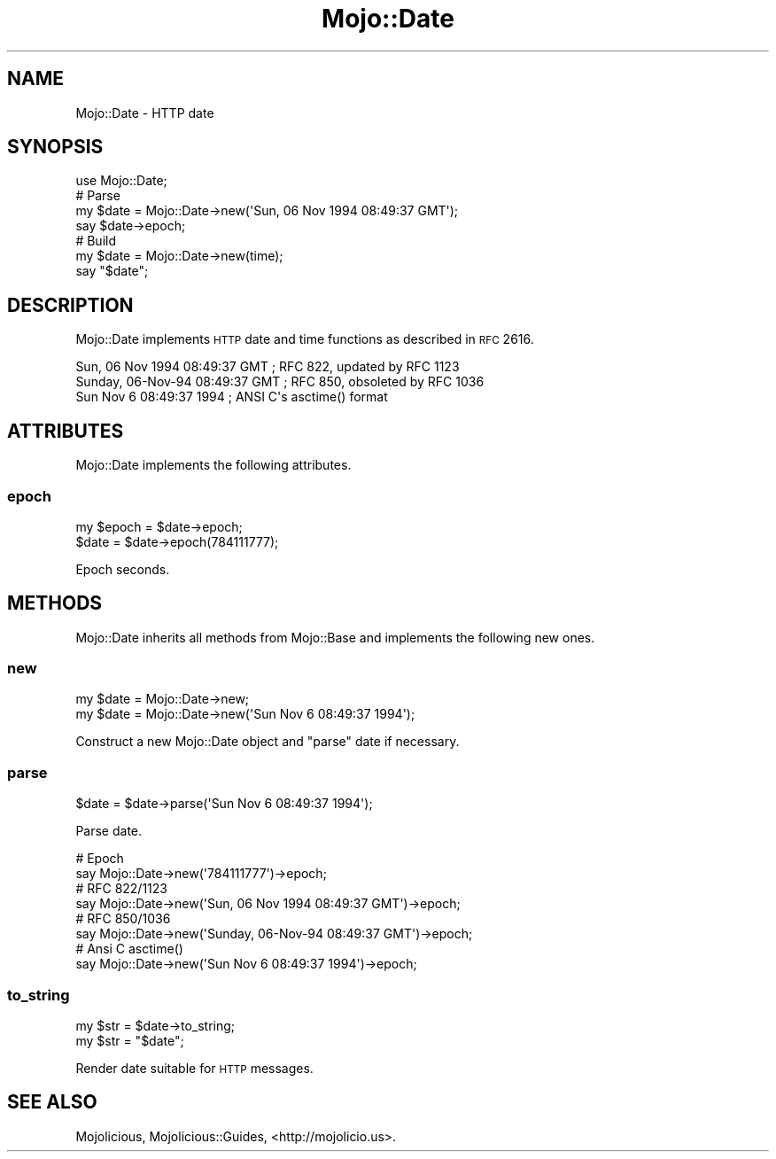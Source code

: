 .\" Automatically generated by Pod::Man 2.25 (Pod::Simple 3.20)
.\"
.\" Standard preamble:
.\" ========================================================================
.de Sp \" Vertical space (when we can't use .PP)
.if t .sp .5v
.if n .sp
..
.de Vb \" Begin verbatim text
.ft CW
.nf
.ne \\$1
..
.de Ve \" End verbatim text
.ft R
.fi
..
.\" Set up some character translations and predefined strings.  \*(-- will
.\" give an unbreakable dash, \*(PI will give pi, \*(L" will give a left
.\" double quote, and \*(R" will give a right double quote.  \*(C+ will
.\" give a nicer C++.  Capital omega is used to do unbreakable dashes and
.\" therefore won't be available.  \*(C` and \*(C' expand to `' in nroff,
.\" nothing in troff, for use with C<>.
.tr \(*W-
.ds C+ C\v'-.1v'\h'-1p'\s-2+\h'-1p'+\s0\v'.1v'\h'-1p'
.ie n \{\
.    ds -- \(*W-
.    ds PI pi
.    if (\n(.H=4u)&(1m=24u) .ds -- \(*W\h'-12u'\(*W\h'-12u'-\" diablo 10 pitch
.    if (\n(.H=4u)&(1m=20u) .ds -- \(*W\h'-12u'\(*W\h'-8u'-\"  diablo 12 pitch
.    ds L" ""
.    ds R" ""
.    ds C` ""
.    ds C' ""
'br\}
.el\{\
.    ds -- \|\(em\|
.    ds PI \(*p
.    ds L" ``
.    ds R" ''
'br\}
.\"
.\" Escape single quotes in literal strings from groff's Unicode transform.
.ie \n(.g .ds Aq \(aq
.el       .ds Aq '
.\"
.\" If the F register is turned on, we'll generate index entries on stderr for
.\" titles (.TH), headers (.SH), subsections (.SS), items (.Ip), and index
.\" entries marked with X<> in POD.  Of course, you'll have to process the
.\" output yourself in some meaningful fashion.
.ie \nF \{\
.    de IX
.    tm Index:\\$1\t\\n%\t"\\$2"
..
.    nr % 0
.    rr F
.\}
.el \{\
.    de IX
..
.\}
.\"
.\" Accent mark definitions (@(#)ms.acc 1.5 88/02/08 SMI; from UCB 4.2).
.\" Fear.  Run.  Save yourself.  No user-serviceable parts.
.    \" fudge factors for nroff and troff
.if n \{\
.    ds #H 0
.    ds #V .8m
.    ds #F .3m
.    ds #[ \f1
.    ds #] \fP
.\}
.if t \{\
.    ds #H ((1u-(\\\\n(.fu%2u))*.13m)
.    ds #V .6m
.    ds #F 0
.    ds #[ \&
.    ds #] \&
.\}
.    \" simple accents for nroff and troff
.if n \{\
.    ds ' \&
.    ds ` \&
.    ds ^ \&
.    ds , \&
.    ds ~ ~
.    ds /
.\}
.if t \{\
.    ds ' \\k:\h'-(\\n(.wu*8/10-\*(#H)'\'\h"|\\n:u"
.    ds ` \\k:\h'-(\\n(.wu*8/10-\*(#H)'\`\h'|\\n:u'
.    ds ^ \\k:\h'-(\\n(.wu*10/11-\*(#H)'^\h'|\\n:u'
.    ds , \\k:\h'-(\\n(.wu*8/10)',\h'|\\n:u'
.    ds ~ \\k:\h'-(\\n(.wu-\*(#H-.1m)'~\h'|\\n:u'
.    ds / \\k:\h'-(\\n(.wu*8/10-\*(#H)'\z\(sl\h'|\\n:u'
.\}
.    \" troff and (daisy-wheel) nroff accents
.ds : \\k:\h'-(\\n(.wu*8/10-\*(#H+.1m+\*(#F)'\v'-\*(#V'\z.\h'.2m+\*(#F'.\h'|\\n:u'\v'\*(#V'
.ds 8 \h'\*(#H'\(*b\h'-\*(#H'
.ds o \\k:\h'-(\\n(.wu+\w'\(de'u-\*(#H)/2u'\v'-.3n'\*(#[\z\(de\v'.3n'\h'|\\n:u'\*(#]
.ds d- \h'\*(#H'\(pd\h'-\w'~'u'\v'-.25m'\f2\(hy\fP\v'.25m'\h'-\*(#H'
.ds D- D\\k:\h'-\w'D'u'\v'-.11m'\z\(hy\v'.11m'\h'|\\n:u'
.ds th \*(#[\v'.3m'\s+1I\s-1\v'-.3m'\h'-(\w'I'u*2/3)'\s-1o\s+1\*(#]
.ds Th \*(#[\s+2I\s-2\h'-\w'I'u*3/5'\v'-.3m'o\v'.3m'\*(#]
.ds ae a\h'-(\w'a'u*4/10)'e
.ds Ae A\h'-(\w'A'u*4/10)'E
.    \" corrections for vroff
.if v .ds ~ \\k:\h'-(\\n(.wu*9/10-\*(#H)'\s-2\u~\d\s+2\h'|\\n:u'
.if v .ds ^ \\k:\h'-(\\n(.wu*10/11-\*(#H)'\v'-.4m'^\v'.4m'\h'|\\n:u'
.    \" for low resolution devices (crt and lpr)
.if \n(.H>23 .if \n(.V>19 \
\{\
.    ds : e
.    ds 8 ss
.    ds o a
.    ds d- d\h'-1'\(ga
.    ds D- D\h'-1'\(hy
.    ds th \o'bp'
.    ds Th \o'LP'
.    ds ae ae
.    ds Ae AE
.\}
.rm #[ #] #H #V #F C
.\" ========================================================================
.\"
.IX Title "Mojo::Date 3"
.TH Mojo::Date 3 "2013-11-19" "perl v5.16.2" "User Contributed Perl Documentation"
.\" For nroff, turn off justification.  Always turn off hyphenation; it makes
.\" way too many mistakes in technical documents.
.if n .ad l
.nh
.SH "NAME"
Mojo::Date \- HTTP date
.SH "SYNOPSIS"
.IX Header "SYNOPSIS"
.Vb 1
\&  use Mojo::Date;
\&
\&  # Parse
\&  my $date = Mojo::Date\->new(\*(AqSun, 06 Nov 1994 08:49:37 GMT\*(Aq);
\&  say $date\->epoch;
\&
\&  # Build
\&  my $date = Mojo::Date\->new(time);
\&  say "$date";
.Ve
.SH "DESCRIPTION"
.IX Header "DESCRIPTION"
Mojo::Date implements \s-1HTTP\s0 date and time functions as described in \s-1RFC\s0
2616.
.PP
.Vb 3
\&  Sun, 06 Nov 1994 08:49:37 GMT  ; RFC 822, updated by RFC 1123
\&  Sunday, 06\-Nov\-94 08:49:37 GMT ; RFC 850, obsoleted by RFC 1036
\&  Sun Nov  6 08:49:37 1994       ; ANSI C\*(Aqs asctime() format
.Ve
.SH "ATTRIBUTES"
.IX Header "ATTRIBUTES"
Mojo::Date implements the following attributes.
.SS "epoch"
.IX Subsection "epoch"
.Vb 2
\&  my $epoch = $date\->epoch;
\&  $date     = $date\->epoch(784111777);
.Ve
.PP
Epoch seconds.
.SH "METHODS"
.IX Header "METHODS"
Mojo::Date inherits all methods from Mojo::Base and implements the
following new ones.
.SS "new"
.IX Subsection "new"
.Vb 2
\&  my $date = Mojo::Date\->new;
\&  my $date = Mojo::Date\->new(\*(AqSun Nov  6 08:49:37 1994\*(Aq);
.Ve
.PP
Construct a new Mojo::Date object and \*(L"parse\*(R" date if necessary.
.SS "parse"
.IX Subsection "parse"
.Vb 1
\&  $date = $date\->parse(\*(AqSun Nov  6 08:49:37 1994\*(Aq);
.Ve
.PP
Parse date.
.PP
.Vb 2
\&  # Epoch
\&  say Mojo::Date\->new(\*(Aq784111777\*(Aq)\->epoch;
\&
\&  # RFC 822/1123
\&  say Mojo::Date\->new(\*(AqSun, 06 Nov 1994 08:49:37 GMT\*(Aq)\->epoch;
\&
\&  # RFC 850/1036
\&  say Mojo::Date\->new(\*(AqSunday, 06\-Nov\-94 08:49:37 GMT\*(Aq)\->epoch;
\&
\&  # Ansi C asctime()
\&  say Mojo::Date\->new(\*(AqSun Nov  6 08:49:37 1994\*(Aq)\->epoch;
.Ve
.SS "to_string"
.IX Subsection "to_string"
.Vb 2
\&  my $str = $date\->to_string;
\&  my $str = "$date";
.Ve
.PP
Render date suitable for \s-1HTTP\s0 messages.
.SH "SEE ALSO"
.IX Header "SEE ALSO"
Mojolicious, Mojolicious::Guides, <http://mojolicio.us>.
